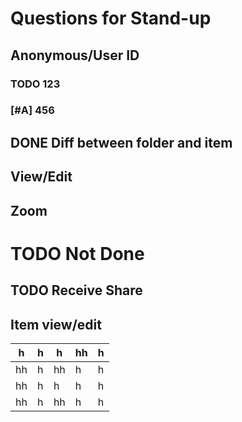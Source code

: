 * Questions for Stand-up

** Anonymous/User ID


*** TODO 123

*** [#A] 456
** DONE Diff between folder and item

** View/Edit

** Zoom

* TODO Not Done

** TODO Receive Share

** Item view/edit


| h  | h | h  | hh | h |
|----+---+----+----+---|
| hh | h | hh | h  | h |
| hh | h | h  | h  | h |
| hh | h | hh | h  | h |
